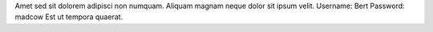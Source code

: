 Amet sed sit dolorem adipisci non numquam.
Aliquam magnam neque dolor sit ipsum velit.
Username: Bert
Password: madcow
Est ut tempora quaerat.
